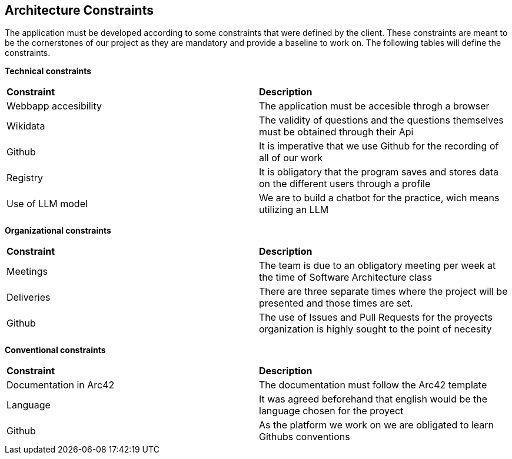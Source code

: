 ifndef::imagesdir[:imagesdir: ../images]

[[section-architecture-constraints]]
== Architecture Constraints

The application must be developed according to some constraints that were defined by the client. These constraints are meant to be the cornerstones of our project as they are mandatory and provide a baseline to work on. The following tables will define the constraints.

*Technical constraints*
|===
| *Constraint* | *Description* 
| Webbapp accesibility | The application must be accesible throgh a browser
| Wikidata | The validity of questions and the questions themselves must be obtained through their Api
| Github | It is imperative that we use Github for the recording of all of our work
| Registry | It is obligatory that the program saves and stores data on the different users through a profile
| Use of LLM model | We are to build a chatbot for the practice, wich means utilizing an LLM
|===

*Organizational constraints*
|===
| *Constraint* | *Description* 
| Meetings | The team is due to an obligatory meeting per week at the time of Software Architecture class
| Deliveries | There are three separate times where the project will be presented and those times are set.
| Github | The use of Issues and Pull Requests for the proyects organization is highly sought to the point of necesity
|===

*Conventional constraints*
|===
| *Constraint* | *Description*
| Documentation in Arc42 | The documentation must follow the Arc42 template
| Language | It was agreed beforehand that english would be the language chosen for the proyect
| Github | As the platform we work on we are obligated to learn Githubs conventions
|===
